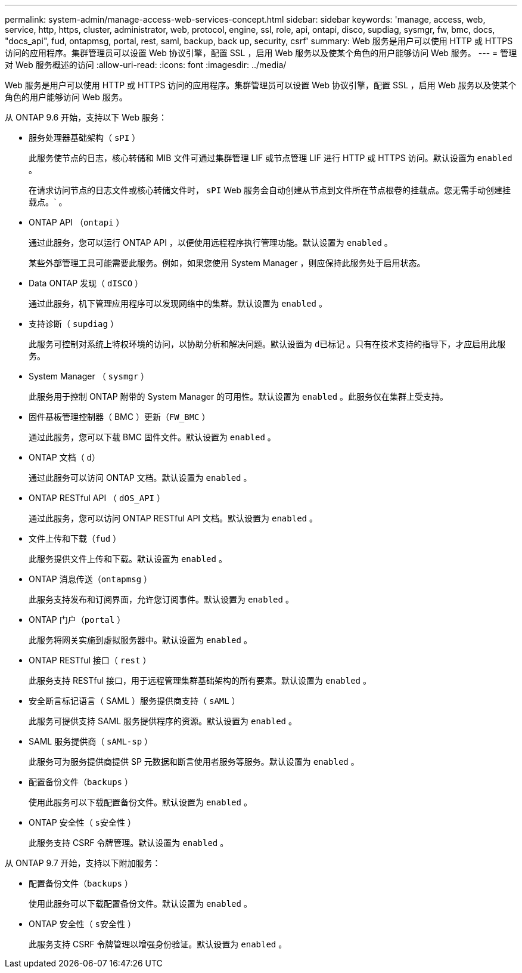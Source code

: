 ---
permalink: system-admin/manage-access-web-services-concept.html 
sidebar: sidebar 
keywords: 'manage, access, web, service, http, https, cluster, administrator, web, protocol, engine, ssl, role, api, ontapi, disco, supdiag, sysmgr, fw, bmc, docs, "docs_api", fud, ontapmsg, portal, rest, saml, backup, back up, security, csrf' 
summary: Web 服务是用户可以使用 HTTP 或 HTTPS 访问的应用程序。集群管理员可以设置 Web 协议引擎，配置 SSL ，启用 Web 服务以及使某个角色的用户能够访问 Web 服务。 
---
= 管理对 Web 服务概述的访问
:allow-uri-read: 
:icons: font
:imagesdir: ../media/


[role="lead"]
Web 服务是用户可以使用 HTTP 或 HTTPS 访问的应用程序。集群管理员可以设置 Web 协议引擎，配置 SSL ，启用 Web 服务以及使某个角色的用户能够访问 Web 服务。

从 ONTAP 9.6 开始，支持以下 Web 服务：

* 服务处理器基础架构（ `sPI` ）
+
此服务使节点的日志，核心转储和 MIB 文件可通过集群管理 LIF 或节点管理 LIF 进行 HTTP 或 HTTPS 访问。默认设置为 `enabled` 。

+
在请求访问节点的日志文件或核心转储文件时， `sPI` Web 服务会自动创建从节点到文件所在节点根卷的挂载点。您无需手动创建挂载点。` 。

* ONTAP API （`ontapi` ）
+
通过此服务，您可以运行 ONTAP API ，以便使用远程程序执行管理功能。默认设置为 `enabled` 。

+
某些外部管理工具可能需要此服务。例如，如果您使用 System Manager ，则应保持此服务处于启用状态。

* Data ONTAP 发现（ `dISCO` ）
+
通过此服务，机下管理应用程序可以发现网络中的集群。默认设置为 `enabled` 。

* 支持诊断（ `supdiag` ）
+
此服务可控制对系统上特权环境的访问，以协助分析和解决问题。默认设置为 `d已标记` 。只有在技术支持的指导下，才应启用此服务。

* System Manager （ `sysmgr` ）
+
此服务用于控制 ONTAP 附带的 System Manager 的可用性。默认设置为 `enabled` 。此服务仅在集群上受支持。

* 固件基板管理控制器（ BMC ）更新（`FW_BMC` ）
+
通过此服务，您可以下载 BMC 固件文件。默认设置为 `enabled` 。

* ONTAP 文档（ `d）`
+
通过此服务可以访问 ONTAP 文档。默认设置为 `enabled` 。

* ONTAP RESTful API （ `dOS_API` ）
+
通过此服务，您可以访问 ONTAP RESTful API 文档。默认设置为 `enabled` 。

* 文件上传和下载（`fud` ）
+
此服务提供文件上传和下载。默认设置为 `enabled` 。

* ONTAP 消息传送（`ontapmsg` ）
+
此服务支持发布和订阅界面，允许您订阅事件。默认设置为 `enabled` 。

* ONTAP 门户（`portal` ）
+
此服务将网关实施到虚拟服务器中。默认设置为 `enabled` 。

* ONTAP RESTful 接口（ `rest` ）
+
此服务支持 RESTful 接口，用于远程管理集群基础架构的所有要素。默认设置为 `enabled` 。

* 安全断言标记语言（ SAML ）服务提供商支持（ `sAML` ）
+
此服务可提供支持 SAML 服务提供程序的资源。默认设置为 `enabled` 。

* SAML 服务提供商（ `sAML-sp` ）
+
此服务可为服务提供商提供 SP 元数据和断言使用者服务等服务。默认设置为 `enabled` 。

* 配置备份文件（`backups` ）
+
使用此服务可以下载配置备份文件。默认设置为 `enabled` 。

* ONTAP 安全性（ `s安全性` ）
+
此服务支持 CSRF 令牌管理。默认设置为 `enabled` 。



从 ONTAP 9.7 开始，支持以下附加服务：

* 配置备份文件（`backups` ）
+
使用此服务可以下载配置备份文件。默认设置为 `enabled` 。

* ONTAP 安全性（ `s安全性` ）
+
此服务支持 CSRF 令牌管理以增强身份验证。默认设置为 `enabled` 。


